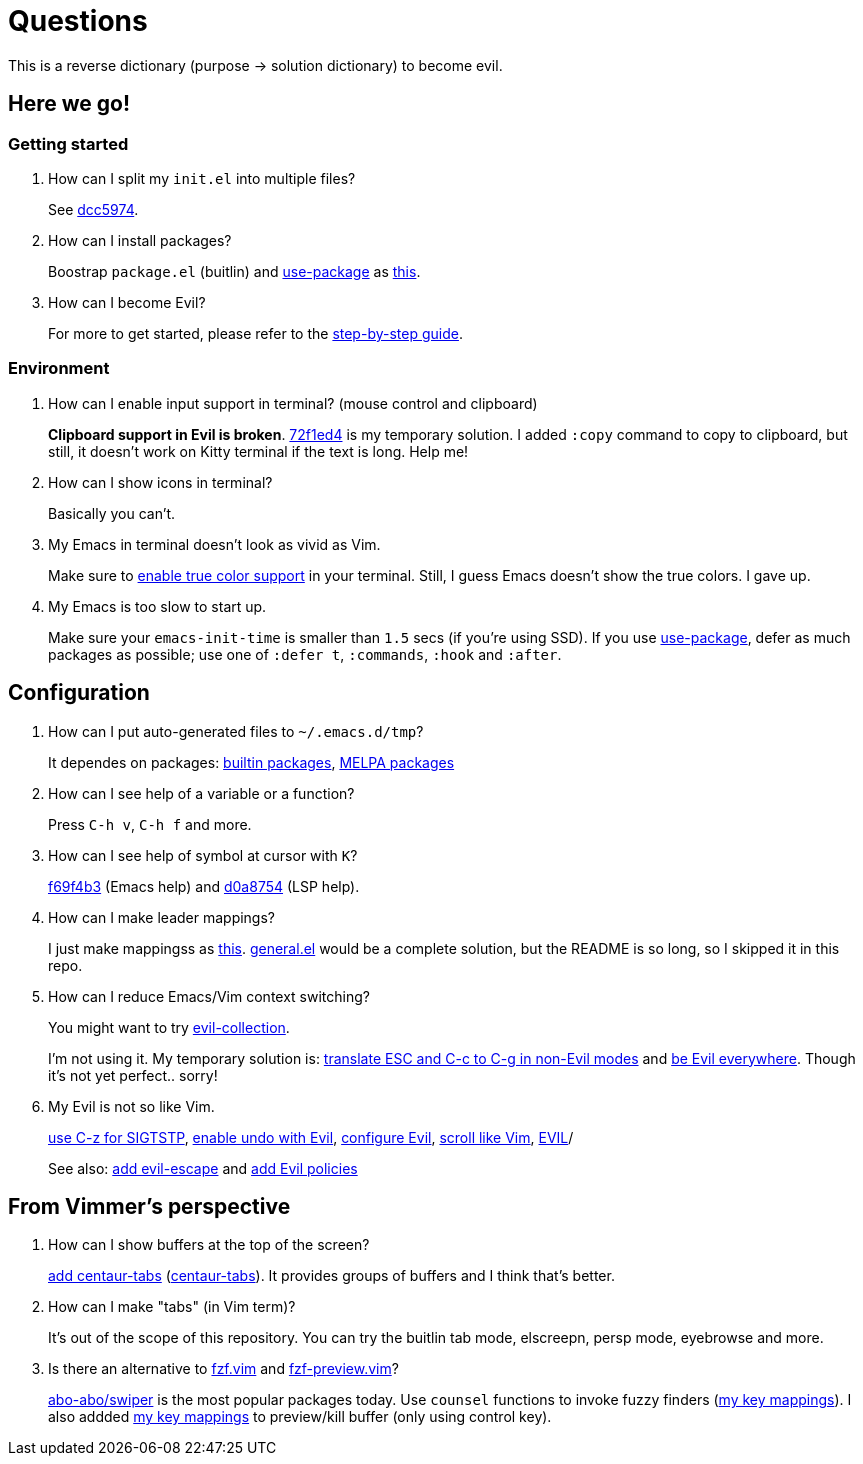 = Questions

This is a reverse dictionary (purpose -> solution dictionary) to become evil.

== Here we go!

=== Getting started

. How can I split my `init.el` into multiple files?
+
See https://github.com/toyboot4e/evil-emacs-2020/tree/dcc59741a9e667a15cb4da82a513a8ffcf325efc[dcc5974].

. How can I install packages?
+
Boostrap `package.el` (buitlin) and https://github.com/jwiegley/use-package[use-package] as https://github.com/toyboot4e/evil-emacs-2020/commit/3d646f0cf96e4bd495190f548f948100bbe95144[this].

. How can I become Evil?
+
For more to get started, please refer to the link:guide.adoc[step-by-step guide].

=== Environment

. How can I enable input support in terminal? (mouse control and clipboard)
+
*Clipboard support in Evil is broken*. https://github.com/toyboot4e/evil-emacs-2020/commit/72f1ed4b4fa59a0cc6ba4e8ba9f68b2256c9d720[72f1ed4] is my temporary solution. I added `:copy` command to copy to clipboard, but still, it doesn't work on Kitty terminal if the text is long. Help me!

. How can I show icons in terminal?
+
Basically you can't.

. My Emacs in terminal doesn't look as vivid as Vim.
+
Make sure to https://github.com/syl20bnr/spacemacs/wiki/Terminal[enable true color support] in your terminal. Still, I guess Emacs doesn't show the true colors. I gave up.

. My Emacs is too slow to start up.
+
Make sure your `emacs-init-time` is smaller than `1.5` secs (if you're using SSD). If you use https://github.com/jwiegley/use-package[use-package], defer as much packages as possible; use one of `:defer t`, `:commands`, `:hook` and `:after`.

== Configuration

. How can I put auto-generated files to `~/.emacs.d/tmp`?
+
It dependes on packages: https://github.com/toyboot4e/evil-emacs-2020/blob/c423c4cdbb52d713608d80cc9080ef1b83613659/elisp/evil.el#L67[builtin packages], https://github.com/toyboot4e/evil-emacs-2020/blob/c423c4cdbb52d713608d80cc9080ef1b83613659/elisp/evil.el#L67[MELPA packages]


. How can I see help of a variable or a function?
+
Press `C-h v`, `C-h f` and more.

. How can I see help of symbol at cursor with `K`?
+
https://github.com/toyboot4e/evil-emacs-2020/commit/f69f4b347cc962012ddcd4810ffd9955b48effbd[f69f4b3] (Emacs help) and https://github.com/toyboot4e/evil-emacs-2020/commit/d0a8754cd8e5c42ac886e75c6776fa23eecddf20[d0a8754] (LSP help).

. How can I make leader mappings?
+
I just make mappingss as https://github.com/toyboot4e/evil-emacs-2020/commit/79863307695a4eb2d6c2c6d782dddf086925be7c[this]. https://github.com/noctuid/general.el[general.el] would be a complete solution, but the README is so long, so I skipped it in this repo.

. How can I reduce Emacs/Vim context switching?
+
You might want to try https://github.com/emacs-evil/evil-collection[evil-collection].
+
I'm not using it. My temporary solution is: https://github.com/toyboot4e/evil-emacs-2020/commit/bcb67cd9655412060ed11f717b2015035beadbe3[translate ESC and C-c to C-g in non-Evil modes] and https://github.com/toyboot4e/evil-emacs-2020/commit/0aead1943a72dd0a2949d864fe72d06f9c0a838d[be Evil everywhere]. Though it's not yet perfect.. sorry!

. My Evil is not so like Vim.
+
https://github.com/toyboot4e/evil-emacs-2020/commit/0a1a9137b5d7bd21f7aab68989781a9074bae2b1[use C-z for SIGTSTP], https://github.com/toyboot4e/evil-emacs-2020/commit/8a26cf83387bc567b9da591a7d319030348402fd[enable undo with Evil], https://github.com/toyboot4e/evil-emacs-2020/commit/d037aeb50a62d0075dccf5c6382022606e5ed16c[configure Evil], https://github.com/toyboot4e/evil-emacs-2020/commit/6329ad4b03f2381849297ca6d4f2ed571dd866cc[scroll like Vim], https://github.com/toyboot4e/evil-emacs-2020/commit/a0ab641ee36a6e7500b7c8e05c425dda3a9f18ec[EVIL]/
+
See also: https://github.com/toyboot4e/evil-emacs-2020/commit/a7fff79188cebb8be75f596c31c33a771ee76cfe[add evil-escape] and https://github.com/toyboot4e/evil-emacs-2020/commit/38b3e2fe4b27faa10e34d88cad4711723cc917d7[add Evil policies]

== From Vimmer's perspective

. How can I show buffers at the top of the screen?
+
https://github.com/toyboot4e/evil-emacs-2020/commit/551a61ff34d39f172c03ea6a76ed0f87a3fddabb[add centaur-tabs] (https://github.com/ema2159/centaur-tabs[centaur-tabs]). It provides groups of buffers and I think that's better.

. How can I make "tabs" (in Vim term)?
+
It's out of the scope of this repository. You can try the buitlin tab mode, elscreepn, persp mode, eyebrowse and more.

. Is there an alternative to https://github.com/junegunn/fzf.vim[fzf.vim] and https://github.com/yuki-ycino/fzf-preview.vim[fzf-preview.vim]?
+
https://github.com/abo-abo/swiper[abo-abo/swiper] is the most popular packages today. Use `counsel` functions to invoke fuzzy finders (https://github.com/toyboot4e/evil-emacs-2020/commit/79863307695a4eb2d6c2c6d782dddf086925be7c[my key mappings]). I also addded https://github.com/toyboot4e/evil-emacs-2020/commit/5772dcb380533ddabd34c740e939ea3887158142[my key mappings] to preview/kill buffer (only using control key).

